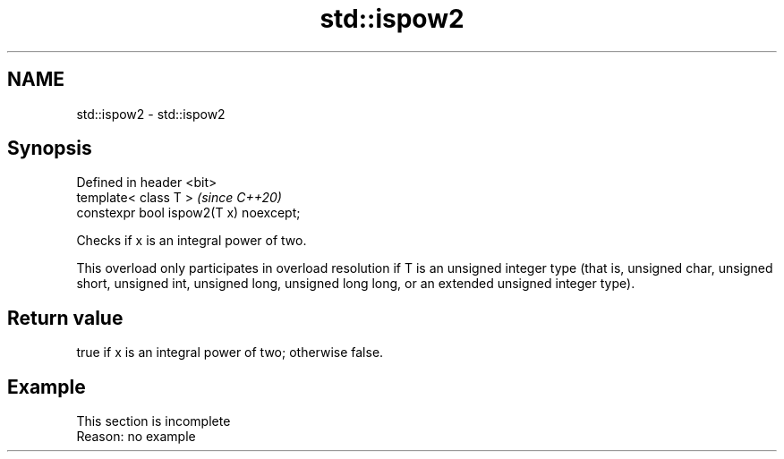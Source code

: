 .TH std::ispow2 3 "2020.03.24" "http://cppreference.com" "C++ Standard Libary"
.SH NAME
std::ispow2 \- std::ispow2

.SH Synopsis
   Defined in header <bit>
   template< class T >                   \fI(since C++20)\fP
   constexpr bool ispow2(T x) noexcept;

   Checks if x is an integral power of two.

   This overload only participates in overload resolution if T is an unsigned integer type (that is, unsigned char, unsigned short, unsigned int, unsigned long, unsigned long long, or an extended unsigned integer type).

.SH Return value

   true if x is an integral power of two; otherwise false.

.SH Example

    This section is incomplete
    Reason: no example
